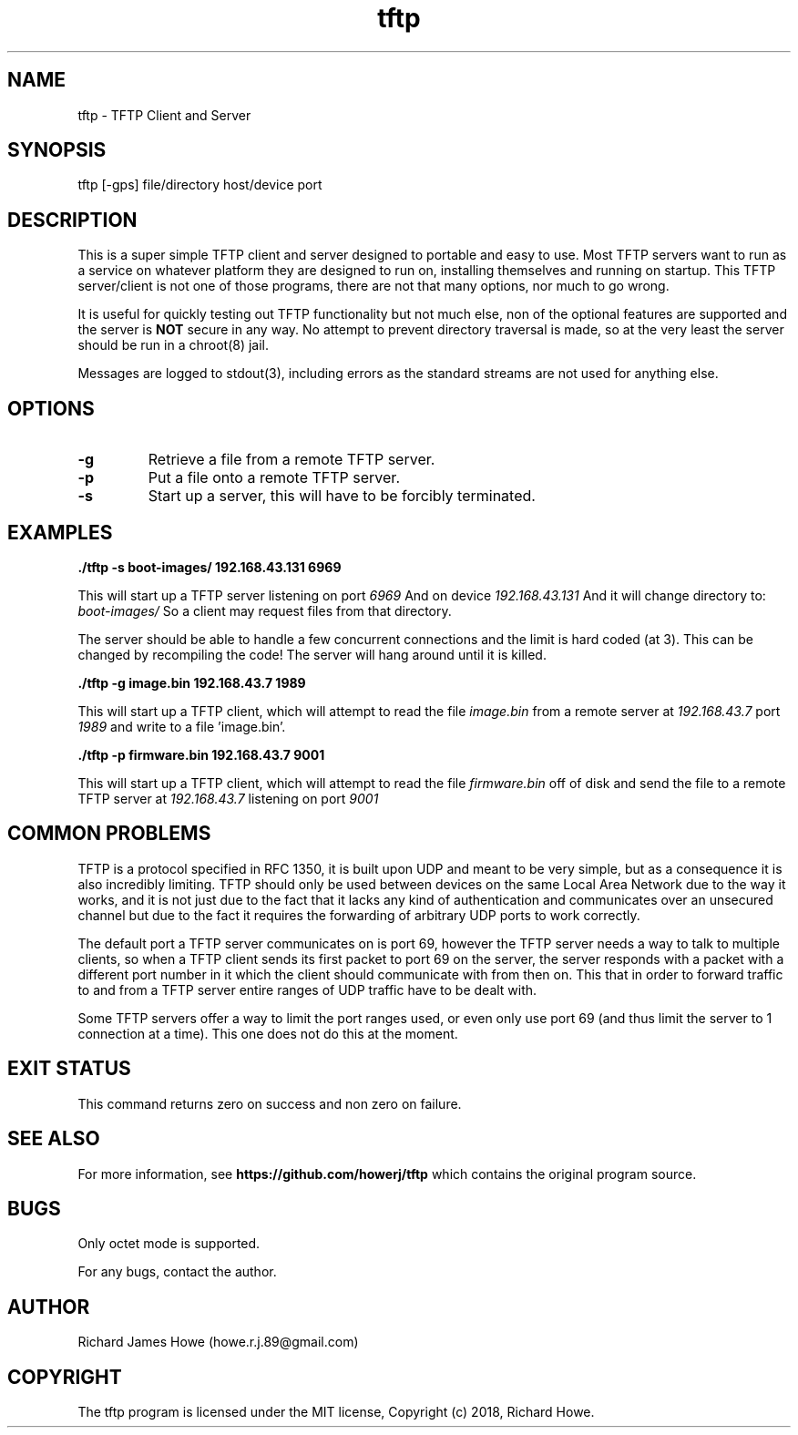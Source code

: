 .\" Manpage for tftp
.\" Contact howe.r.j.89@gmail.com to correct errors or typos.
.TH tftp 1 "07 Jun 2018" "0.1.0" "tftp man page"
.SH NAME
tftp \- TFTP Client and Server
.SH SYNOPSIS
tftp [-gps] file/directory host/device port
.SH DESCRIPTION
This is a super simple TFTP client and server designed to portable and easy to
use. Most TFTP servers want to run as a service on whatever platform
they are designed to run on, installing themselves and running on startup. This
TFTP server/client is not one of those programs, there are not that many
options, nor much to go wrong. 

It is useful for quickly testing out TFTP functionality but not much else, 
non of the optional features are supported and the server is
.B NOT
secure in any way. No attempt to prevent directory traversal is made, so at the
very least the server should be run in a chroot(8) jail.

Messages are logged to stdout(3), including errors as the standard streams are
not used for anything else. 

.SH OPTIONS

.TP
.B -g
Retrieve a file from a remote TFTP server.

.TP
.B -p
Put a file onto a remote TFTP server.

.TP
.B -s
Start up a server, this will have to be forcibly terminated.

.SH EXAMPLES

.B
	./tftp -s boot-images/ 192.168.43.131 6969

This will start up a TFTP server listening on port
.I 6969
And on device
.I 192.168.43.131
And it will change directory to:
.I boot-images/
So a client may request files from that directory.

The server should be able to handle a few concurrent connections and the limit
is hard coded (at 3). This can be changed by recompiling the code! The server
will hang around until it is killed.

.B
	./tftp -g image.bin 192.168.43.7 1989

This will start up a TFTP client, which will attempt to read the file
.I image.bin
from a remote server at
.I 192.168.43.7
port
.I 1989
and write to a file 'image.bin'.

.B
	./tftp -p firmware.bin 192.168.43.7 9001

This will start up a TFTP client, which will attempt to read the file
.I firmware.bin
off of disk and send the file to a remote TFTP server at
.I 192.168.43.7
listening on port
.I 9001

.SH COMMON PROBLEMS

TFTP is a protocol specified in RFC 1350, it is built upon UDP and meant to be
very simple, but as a consequence it is also incredibly limiting. TFTP should
only be used between devices on the same Local Area Network due to the way it
works, and it is not just due to the fact that it lacks any kind of
authentication and communicates over an unsecured channel but due to the fact
it requires the forwarding of arbitrary UDP ports to work correctly.

The default port a TFTP server communicates on is port 69, however the TFTP
server needs a way to talk to multiple clients, so when a TFTP client sends its
first packet to port 69 on the server, the server responds with a packet with a
different port number in it which the client should communicate with from then
on. This that in order to forward traffic to and from a TFTP server entire
ranges of UDP traffic have to be dealt with.

Some TFTP servers offer a way to limit the port ranges used, or even only use
port 69 (and thus limit the server to 1 connection at a time). This one does
not do this at the moment.

.SH EXIT STATUS

This command returns zero on success and non zero on failure.

.SH SEE ALSO

For more information, see
.B https://github.com/howerj/tftp
which contains the original program source.

.SH BUGS

Only octet mode is supported.

For any bugs, contact the author.


.SH AUTHOR
Richard James Howe (howe.r.j.89@gmail.com)

.SH COPYRIGHT
The tftp program is licensed under the MIT license, Copyright (c) 2018, Richard
Howe.


